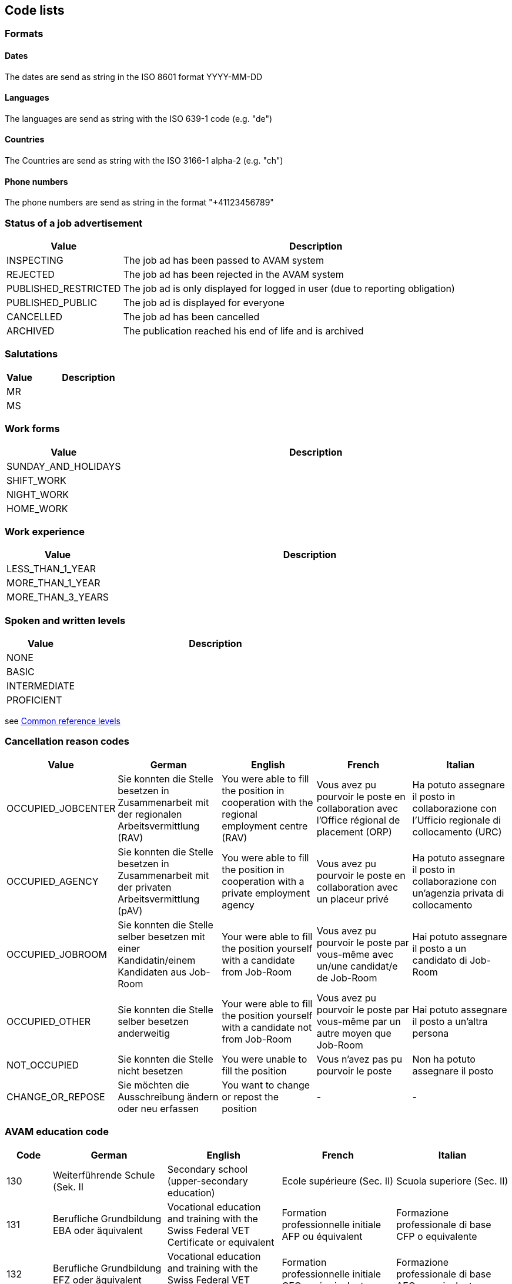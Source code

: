 == Code lists

=== Formats

==== Dates

The dates are send as string in the ISO 8601 format YYYY-MM-DD

==== Languages

The languages are send as string with the ISO 639-1 code (e.g. "de")

==== Countries

The Countries are send as string with the ISO 3166-1 alpha-2 (e.g. "ch")

==== Phone numbers

The phone numbers are send as string in the format "+41123456789"

=== Status of a job advertisement

[cols="20,80"]
|===
| Value | Description

| INSPECTING | The job ad has been passed to AVAM system
| REJECTED | The job ad has been rejected in the AVAM system
| PUBLISHED_RESTRICTED | The job ad is only displayed for logged in user (due to reporting obligation)
| PUBLISHED_PUBLIC | The job ad is displayed for everyone
| CANCELLED | The job ad has been cancelled
| ARCHIVED | The publication reached his end of life and is archived
|===

=== Salutations

[cols="20,80"]
|===
| Value | Description

| MR |
| MS |
|===

=== Work forms

[cols="20,80"]
|===
| Value | Description

| SUNDAY_AND_HOLIDAYS |
| SHIFT_WORK |
| NIGHT_WORK |
| HOME_WORK |
|===

=== Work experience

[cols="20,80"]
|===
| Value | Description

| LESS_THAN_1_YEAR |
| MORE_THAN_1_YEAR |
| MORE_THAN_3_YEARS |
|===

=== Spoken and written levels

[cols="20,80"]
|===
| Value | Description

| NONE |
| BASIC |
| INTERMEDIATE |
| PROFICIENT |
|===
see https://en.wikipedia.org/wiki/Common_European_Framework_of_Reference_for_Languages#Common_reference_levels[Common reference levels]

=== Cancellation reason codes

[cols="20,50,50,50,50"]
|===
| Value | German | English | French | Italian

| OCCUPIED_JOBCENTER | Sie konnten die Stelle besetzen in Zusammenarbeit mit der regionalen Arbeitsvermittlung (RAV) | You were able to fill the position in cooperation with the regional employment centre (RAV) | Vous avez pu pourvoir le poste en collaboration avec l'Office régional de placement (ORP) | Ha potuto assegnare il posto in collaborazione con l'Ufficio regionale di collocamento (URC)
| OCCUPIED_AGENCY | Sie konnten die Stelle besetzen in Zusammenarbeit mit der privaten Arbeitsvermittlung (pAV) | You were able to fill the position in cooperation with a private employment agency | Vous avez pu pourvoir le poste en collaboration avec un placeur privé | Ha potuto assegnare il posto in collaborazione con un'agenzia privata di collocamento
| OCCUPIED_JOBROOM | Sie konnten die Stelle selber besetzen mit einer Kandidatin/einem Kandidaten aus Job-Room | Your were able to fill the position yourself with a candidate from Job-Room | Vous avez pu pourvoir le poste par vous-même avec un/une candidat/e de Job-Room | Hai potuto assegnare il posto a un candidato di Job-Room
| OCCUPIED_OTHER | Sie konnten die Stelle selber besetzen anderweitig | Your were able to fill the position yourself with a candidate not from Job-Room | Vous avez pu pourvoir le poste par vous-même par un autre moyen que Job-Room | Hai potuto assegnare il posto a un'altra persona
| NOT_OCCUPIED | Sie konnten die Stelle nicht besetzen | You were unable to fill the position | Vous n'avez pas pu pourvoir le poste | Non ha potuto assegnare il posto
| CHANGE_OR_REPOSE | Sie möchten die Ausschreibung ändern oder neu erfassen | You want to change or repost the position | - | -
|===


=== AVAM education code

[cols="20,50,50,50,50"]
|===
| Code | German | English | French | Italian

|130      |Weiterführende Schule (Sek. II | Secondary school (upper-secondary education) | Ecole supérieure (Sec. II) | Scuola superiore (Sec. II)
|131      |Berufliche Grundbildung EBA oder äquivalent | Vocational education and training with the Swiss Federal VET Certificate or equivalent | Formation professionnelle initiale AFP ou équivalent | Formazione professionale di base CFP o equivalente
|132     | Berufliche Grundbildung EFZ oder äquivalent | Vocational education and training with the Swiss Federal VET Diploma or equivalent | Formation professionnelle initiale CFC ou équivalent | Formazione professionale di base AFC o equivalente
|133     | Fachmittelschule oder äquivalent | Upper-secondary specialised school or equivalent | Ecole de culture générale ou équivalent | Scuola specializzata o equivalente
|134     | Berufsmaturität oder äquivalent | Vocational and professional school-leaving certificate or equivalent | Maturité professionnelle ou équivalent | Maturità professionale o equivalente
|135    |  Fachmaturität oder äquivalent | Specialised school-leaving certificate or equivalent | Maturité spécialisée ou équivalent | Maturità specializzata o equivalente
|136    |  Gymnasiale Maturität oder äquivalent | Baccalaureate school-leaving certificate or equivalent | Maturité gymnasiale ou équivalent | Maturità liceale o equivalente

|150    |  Höhere Berufsbildung, eidg. FA oder äquivalent | Higher professional education and training, Swiss Federal PET diploma or equivalent | Formation professionnelle supérieure BF ou équivalent | Formazione professionale superiore APF o equivalente
|160     | Höhere Berufsbildung, Diplom oder äquivalent | Higher professional education and training, diploma or equivalent | Formation professionnelle supérieure, diplôme ou équivalent | Formazione professionale superiore, diploma o equivalente
|170     | Bachelor Fachhochschule oder äquivalent | Bachelor’s degree from a university of applied sciences or equivalent | Bachelor HES ou équivalent | Bachelor SUP o equivalente
|171    |  Bachelor universitäre Hochschule oder äquivalent | Bachelor’s degree from a university or equivalent | Bachelor HEU ou équivalent | Bachelor scuola univ./poli. o equivalente
|172    |  Master Fachhochschule oder äquivalent | Master’s degree from a university of applied sciences or equivalent | Master HES ou équivalent | Master SUP o equivalente
|173    |  Master universitäre Hochschule oder äquivalent | Master’s degree from a university or equivalent | Master HEU ou équivalent | Master scuola univ./poli. o equivalente
|180    |  Doktorat universitäre Hochschule oder äquivalent | Doctorate from a university or equivalent | Doctorat HEU ou équivalent | Dottorato scuola univ./poli. o equivalente
|===

=== AVAM occupation code
Refer to separate Excel sheet. The AVAM occupation list comprises > 4000 occupations with labels in three languages.
Each is assigned to an SBN occupation group. The occupation code is required to determine whether
a job vacancy falls under the registration requirement. link:AVAM-Berufsliste-Juni-2018.xlsx[Download occupations Excel sheet]

=== Populate a database with JobAdvertisement data

To populate a local database with a job advertisement data, run the undermentioned *curl* script against REST APIs, under the ```/api``` URL with a corresponding payload.
e.g.
```
curl -H 'Content-Type: application/json' -H 'Accept: application/json' -d @src/curl/create_job_advertisement-curl_payload.json http://localhost:8086/api/jobAdvertisements
```
The payload scripts can be found under ```/src/test-data```. Be aware of already existing job advertisement data and if there is such a need remove the old one.